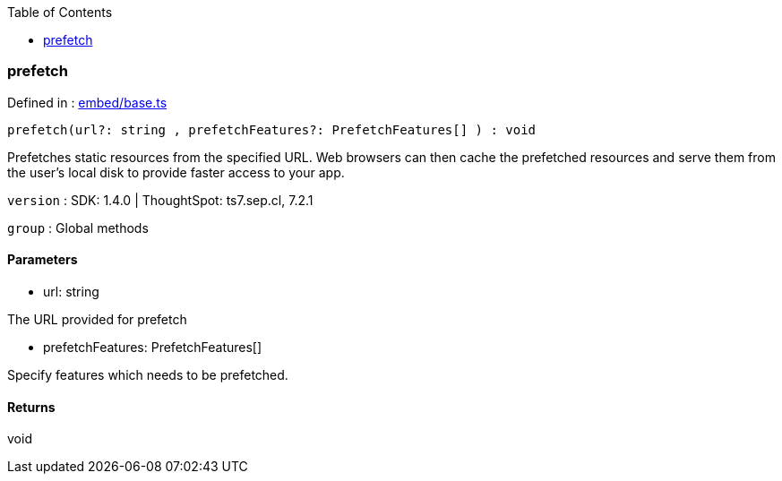 :toc: true
:toclevels: 2
:page-title: prefetch
:page-pageid: Function/prefetch
:page-description: 

=== prefetch







Defined in : link:https://github.com/thoughtspot/visual-embed-sdk/blob/main/src/embed/base.ts#L89[embed/base.ts, window=_blank]

[source, js]
----

prefetch(url?: string , prefetchFeatures?: PrefetchFeatures[] ) : void

----

Prefetches static resources from the specified URL. Web browsers can then cache the
prefetched resources and serve them from the user's local disk to provide faster access
to your app.



`version` : SDK: 1.4.0 | ThoughtSpot: ts7.sep.cl, 7.2.1



`group` : Global methods





==== Parameters

* url: string


The URL provided for prefetch



* prefetchFeatures: PrefetchFeatures[]


Specify features which needs to be prefetched.



==== Returns

void